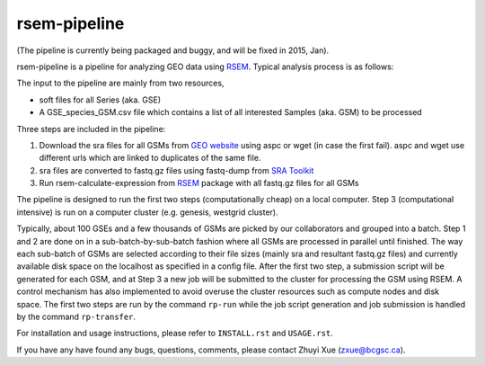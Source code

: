 rsem-pipeline
========================

(The pipeline is currently being packaged and buggy, and will be fixed in 2015,
Jan).

rsem-pipeline is a pipeline for analyzing GEO data using `RSEM
<http://deweylab.biostat.wisc.edu/rsem/>`_. Typical analysis process is as
follows:

The input to the pipeline are mainly from two resources,

- soft files for all Series (aka. GSE)
- A GSE_species_GSM.csv file which contains a list of all interested Samples
  (aka. GSM) to be processed

Three steps are included in the pipeline:

1. Download the sra files for all GSMs from `GEO website
   <http://www.ncbi.nlm.nih.gov/geo/>`_ using aspc or wget (in case the first
   fail). aspc and wget use different urls which are linked to duplicates of the
   same file.

2. sra files are converted to fastq.gz files using fastq-dump from `SRA Toolkit
   <http://www.ncbi.nlm.nih.gov/Traces/sra/sra.cgi?view=software>`_

3. Run rsem-calculate-expression from `RSEM
   <http://deweylab.biostat.wisc.edu/rsem/>`_ package with all fastq.gz files
   for all GSMs

The pipeline is designed to run the first two steps (computationally cheap) on
a local computer. Step 3 (computational intensive) is run on a computer cluster
(e.g. genesis, westgrid cluster).

Typically, about 100 GSEs and a few thousands of GSMs are picked by our
collaborators and grouped into a batch. Step 1 and 2 are done on in a
sub-batch-by-sub-batch fashion where all GSMs are processed in parallel until
finished. The way each sub-batch of GSMs are selected according to their file
sizes (mainly sra and resultant fastq.gz files) and currently available disk
space on the localhost as specified in a config file. After the first two step,
a submission script will be generated for each GSM, and at Step 3 a new job
will be submitted to the cluster for processing the GSM using RSEM. A control
mechanism has also implemented to avoid overuse the cluster resources such as
compute nodes and disk space. The first two steps are run by the command
``rp-run`` while the job script generation and job submission is handled by the
command ``rp-transfer``.

..
   It will create all folders for all GSMs according to a designated structure,
   i.e. ``<GSE>/<Species>/<GSM>``, and then fetch information of the sra files for
   each GSM from `NCBI FTP server <ftp://ftp-trace.ncbi.nlm.nih.gov/>`_ "NCBI FTP
   server"), and then save it to a file named `sras_info.yaml` in each GSM
   directory. The fetching process will take a while depending on how many GSMs to
   be processed.

..
   3. It will filter the samples generated from Step 1 and generate a sublist of
   samples that will be processed right away based on the sizes of sra files and
   estimated fastq.gz files (~1.5x) as well as the sizes available to use as
   specified in the ``rp_config.yml`` (mainly ``LOCAL_MAX_USAGE``,
   ``LOCAL_MIN_FREE``). Processed files will be saved to a file named
   ``sra2fastqed_GSMs.txt``.

..

For installation and usage instructions, please refer to ``INSTALL.rst`` and
``USAGE.rst``.

If you have any have found any bugs, questions, comments, please contact Zhuyi
Xue (zxue@bcgsc.ca).
